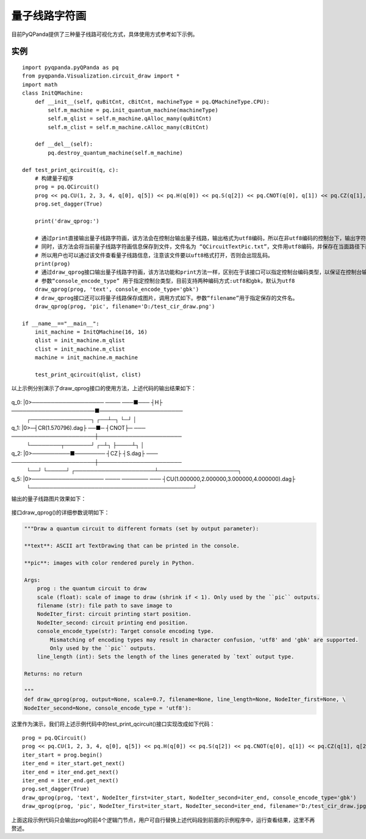 量子线路字符画
====================

目前PyQPanda提供了三种量子线路可视化方式，具体使用方式参考如下示例。

实例
---------------

::

    import pyqpanda.pyQPanda as pq
    from pyqpanda.Visualization.circuit_draw import *
    import math
    class InitQMachine:
        def __init__(self, quBitCnt, cBitCnt, machineType = pq.QMachineType.CPU):
            self.m_machine = pq.init_quantum_machine(machineType)
            self.m_qlist = self.m_machine.qAlloc_many(quBitCnt)
            self.m_clist = self.m_machine.cAlloc_many(cBitCnt)

        def __del__(self):
            pq.destroy_quantum_machine(self.m_machine)

    def test_print_qcircuit(q, c):
        # 构建量子程序
        prog = pq.QCircuit()
        prog << pq.CU(1, 2, 3, 4, q[0], q[5]) << pq.H(q[0]) << pq.S(q[2]) << pq.CNOT(q[0], q[1]) << pq.CZ(q[1], q[2]) << pq.CR(q[2], q[1], math.pi/2)
        prog.set_dagger(True)
        
        print('draw_qprog:')

        # 通过print直接输出量子线路字符画，该方法会在控制台输出量子线路，输出格式为utf8编码，所以在非utf8编码的控制台下，输出字符画会出现乱码情况。
        # 同时，该方法会将当前量子线路字符画信息保存到文件，文件名为 “QCircuitTextPic.txt”，文件用utf8编码，并保存在当面路径下面，
        # 所以用户也可以通过该文件查看量子线路信息，注意该文件要以uft8格式打开，否则会出现乱码。
        print(prog)
        # 通过draw_qprog接口输出量子线路字符画，该方法功能和print方法一样，区别在于该接口可以指定控制台编码类型，以保证在控制台输出的量子线路字符画能正常显示。
        # 参数“console_encode_type” 用于指定控制台类型，目前支持两种编码方式:utf8和gbk，默认为utf8
        draw_qprog(prog, 'text', console_encode_type='gbk')
        # draw_qprog接口还可以将量子线路保存成图片，调用方式如下。参数“filename”用于指定保存的文件名。
        draw_qprog(prog, 'pic', filename='D:/test_cir_draw.png')

    if __name__=="__main__":
        init_machine = InitQMachine(16, 16)
        qlist = init_machine.m_qlist
        clist = init_machine.m_clist
        machine = init_machine.m_machine

        test_print_qcircuit(qlist, clist)
        
以上示例分别演示了draw_qprog接口的使用方法，上述代码的输出结果如下：

    .. code-block:: python
                                                 ┌─┐
q_0:  |0>─────────────────── ──── ───■─── ┤H├ ──────────────────────■──────────────────────
          ┌────────────────┐      ┌──┴─┐  └─┘                       │
q_1:  |0>─┤CR(1.570796).dag├ ──■─ ┤CNOT├─ ─── ──────────────────────┼──────────────────────
          └────────┬───────┘ ┌─┴┐ ├────┴┐                           │
q_2:  |0>──────────■──────── ┤CZ├ ┤S.dag├ ─── ──────────────────────┼──────────────────────
                             └──┘ └─────┘     ┌─────────────────────┴─────────────────────┐
q_5:  |0>─────────────────── ──── ─────── ─── ┤CU(1.000000,2.000000,3.000000,4.000000).dag├
                                              └───────────────────────────────────────────┘

输出的量子线路图片效果如下：

.. figure:: ./images/test_cir_draw.jpg
   :alt:

接口draw_qprog()的详细参数说明如下：

.. code-block:: CMakeLists


    """Draw a quantum circuit to different formats (set by output parameter):

    **text**: ASCII art TextDrawing that can be printed in the console.

    **pic**: images with color rendered purely in Python.

    Args:
        prog : the quantum circuit to draw
        scale (float): scale of image to draw (shrink if < 1). Only used by the ``pic`` outputs.
        filename (str): file path to save image to
        NodeIter_first: circuit printing start position.
        NodeIter_second: circuit printing end position.
        console_encode_type(str): Target console encoding type. 
            Mismatching of encoding types may result in character confusion, 'utf8' and 'gbk' are supported.
            Only used by the ``pic`` outputs.
        line_length (int): Sets the length of the lines generated by `text` output type.

    Returns: no return

    """
    def draw_qprog(prog, output=None, scale=0.7, filename=None, line_length=None, NodeIter_first=None, \
    NodeIter_second=None, console_encode_type = 'utf8'):

这里作为演示，我们将上述示例代码中的test_print_qcircuit()接口实现改成如下代码：
::

    prog = pq.QCircuit()
    prog << pq.CU(1, 2, 3, 4, q[0], q[5]) << pq.H(q[0]) << pq.S(q[2]) << pq.CNOT(q[0], q[1]) << pq.CZ(q[1], q[2]) << pq.CR(q[2], q[1], math.pi/2)
    iter_start = prog.begin()
    iter_end = iter_start.get_next()
    iter_end = iter_end.get_next()
    iter_end = iter_end.get_next()
    prog.set_dagger(True)
    draw_qprog(prog, 'text', NodeIter_first=iter_start, NodeIter_second=iter_end, console_encode_type='gbk')
    draw_qprog(prog, 'pic', NodeIter_first=iter_start, NodeIter_second=iter_end, filename='D:/test_cir_draw.jpg')
    
上面这段示例代码只会输出prog的前4个逻辑门节点，用户可自行替换上述代码段到前面的示例程序中，运行查看结果，这里不再赘述。

